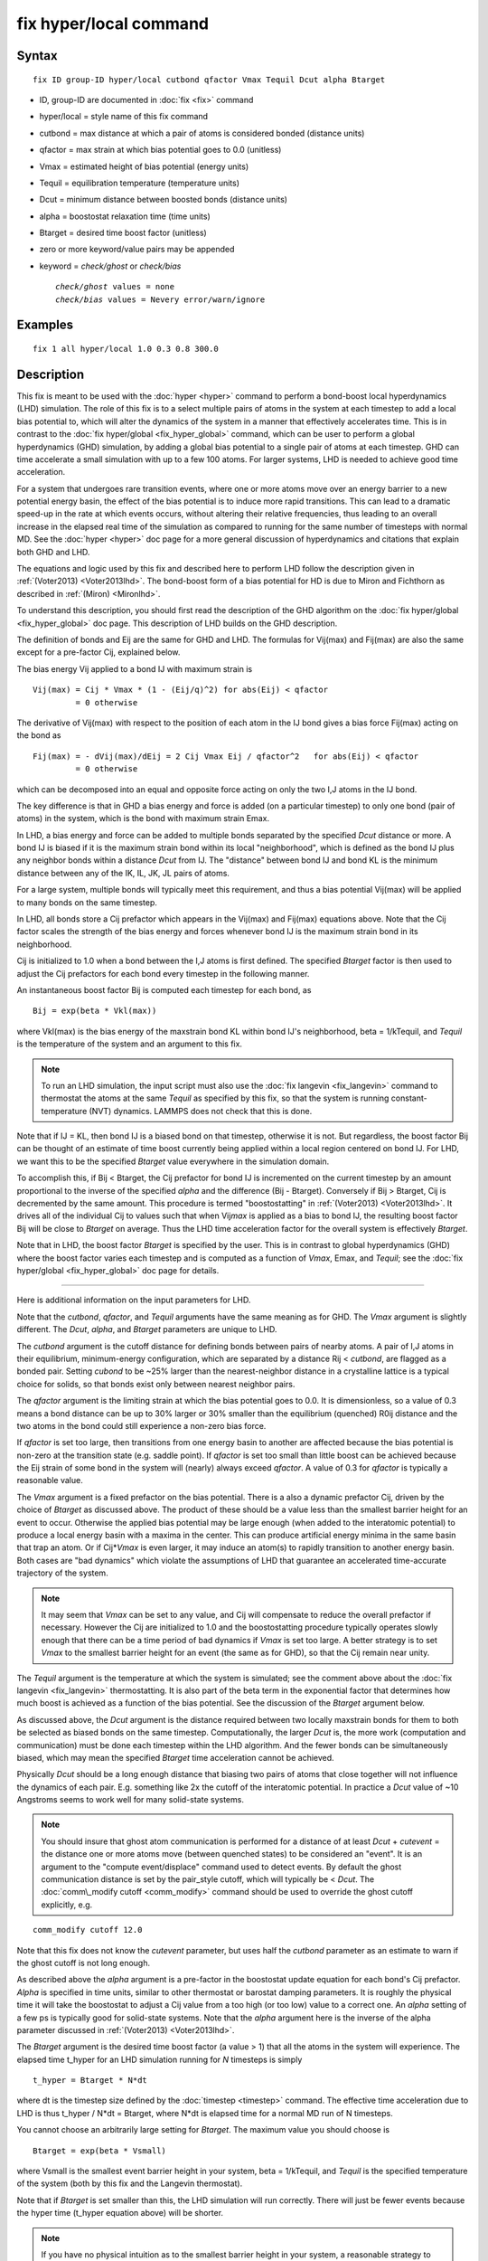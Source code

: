 .. index:: fix hyper/local

fix hyper/local command
=======================

Syntax
""""""


.. parsed-literal::

   fix ID group-ID hyper/local cutbond qfactor Vmax Tequil Dcut alpha Btarget

* ID, group-ID are documented in :doc:`fix <fix>` command
* hyper/local = style name of this fix command
* cutbond = max distance at which a pair of atoms is considered bonded (distance units)
* qfactor = max strain at which bias potential goes to 0.0 (unitless)
* Vmax = estimated height of bias potential (energy units)
* Tequil = equilibration temperature (temperature units)
* Dcut = minimum distance between boosted bonds (distance units)
* alpha = boostostat relaxation time (time units)
* Btarget = desired time boost factor (unitless)
* zero or more keyword/value pairs may be appended
* keyword = *check/ghost* or *check/bias*
  
  .. parsed-literal::
  
       *check/ghost* values = none
       *check/bias* values = Nevery error/warn/ignore



Examples
""""""""


.. parsed-literal::

   fix 1 all hyper/local 1.0 0.3 0.8 300.0

Description
"""""""""""

This fix is meant to be used with the :doc:`hyper <hyper>` command to
perform a bond-boost local hyperdynamics (LHD) simulation.  The role
of this fix is to a select multiple pairs of atoms in the system at
each timestep to add a local bias potential to, which will alter the
dynamics of the system in a manner that effectively accelerates time.
This is in contrast to the :doc:`fix hyper/global <fix_hyper_global>`
command, which can be user to perform a global hyperdynamics (GHD)
simulation, by adding a global bias potential to a single pair of
atoms at each timestep.  GHD can time accelerate a small simulation
with up to a few 100 atoms.  For larger systems, LHD is needed to
achieve good time acceleration.

For a system that undergoes rare transition events, where one or more
atoms move over an energy barrier to a new potential energy basin, the
effect of the bias potential is to induce more rapid transitions.
This can lead to a dramatic speed-up in the rate at which events
occurs, without altering their relative frequencies, thus leading to
an overall increase in the elapsed real time of the simulation as
compared to running for the same number of timesteps with normal MD.
See the :doc:`hyper <hyper>` doc page for a more general discussion of
hyperdynamics and citations that explain both GHD and LHD.

The equations and logic used by this fix and described here to perform
LHD follow the description given in :ref:`(Voter2013) <Voter2013lhd>`.  The
bond-boost form of a bias potential for HD is due to Miron and
Fichthorn as described in :ref:`(Miron) <Mironlhd>`.

To understand this description, you should first read the description
of the GHD algorithm on the :doc:`fix hyper/global <fix_hyper_global>`
doc page.  This description of LHD builds on the GHD description.

The definition of bonds and Eij are the same for GHD and LHD.  The
formulas for Vij(max) and Fij(max) are also the same except for a
pre-factor Cij, explained below.

The bias energy Vij applied to a bond IJ with maximum strain is


.. parsed-literal::

   Vij(max) = Cij \* Vmax \* (1 - (Eij/q)\^2) for abs(Eij) < qfactor
            = 0 otherwise

The derivative of Vij(max) with respect to the position of each atom
in the IJ bond gives a bias force Fij(max) acting on the bond as


.. parsed-literal::

   Fij(max) = - dVij(max)/dEij = 2 Cij Vmax Eij / qfactor\^2   for abs(Eij) < qfactor
            = 0 otherwise

which can be decomposed into an equal and opposite force acting on
only the two I,J atoms in the IJ bond.

The key difference is that in GHD a bias energy and force is added (on
a particular timestep) to only one bond (pair of atoms) in the system,
which is the bond with maximum strain Emax.

In LHD, a bias energy and force can be added to multiple bonds
separated by the specified *Dcut* distance or more.  A bond IJ is
biased if it is the maximum strain bond within its local
"neighborhood", which is defined as the bond IJ plus any neighbor
bonds within a distance *Dcut* from IJ.  The "distance" between bond
IJ and bond KL is the minimum distance between any of the IK, IL, JK,
JL pairs of atoms.

For a large system, multiple bonds will typically meet this
requirement, and thus a bias potential Vij(max) will be applied to
many bonds on the same timestep.

In LHD, all bonds store a Cij prefactor which appears in the Vij(max)
and Fij(max) equations above.  Note that the Cij factor scales the
strength of the bias energy and forces whenever bond IJ is the maximum
strain bond in its neighborhood.

Cij is initialized to 1.0 when a bond between the I,J atoms is first
defined.  The specified *Btarget* factor is then used to adjust the
Cij prefactors for each bond every timestep in the following manner.

An instantaneous boost factor Bij is computed each timestep
for each bond, as


.. parsed-literal::

   Bij = exp(beta \* Vkl(max))

where Vkl(max) is the bias energy of the maxstrain bond KL within bond
IJ's neighborhood, beta = 1/kTequil, and *Tequil* is the temperature
of the system and an argument to this fix.

.. note::

   To run an LHD simulation, the input script must also use the
   :doc:`fix langevin <fix_langevin>` command to thermostat the atoms at
   the same *Tequil* as specified by this fix, so that the system is
   running constant-temperature (NVT) dynamics.  LAMMPS does not check
   that this is done.

Note that if IJ = KL, then bond IJ is a biased bond on that timestep,
otherwise it is not.  But regardless, the boost factor Bij can be
thought of an estimate of time boost currently being applied within a
local region centered on bond IJ.  For LHD, we want this to be the
specified *Btarget* value everywhere in the simulation domain.

To accomplish this, if Bij < Btarget, the Cij prefactor for bond IJ is
incremented on the current timestep by an amount proportional to the
inverse of the specified *alpha* and the difference (Bij - Btarget).
Conversely if Bij > Btarget, Cij is decremented by the same amount.
This procedure is termed "boostostatting" in
:ref:`(Voter2013) <Voter2013lhd>`.  It drives all of the individual Cij to
values such that when Vij\ *max* is applied as a bias to bond IJ, the
resulting boost factor Bij will be close to *Btarget* on average.
Thus the LHD time acceleration factor for the overall system is
effectively *Btarget*\ .

Note that in LHD, the boost factor *Btarget* is specified by the user.
This is in contrast to global hyperdynamics (GHD) where the boost
factor varies each timestep and is computed as a function of *Vmax*\ ,
Emax, and *Tequil*\ ; see the :doc:`fix hyper/global <fix_hyper_global>`
doc page for details.


----------


Here is additional information on the input parameters for LHD.

Note that the *cutbond*\ , *qfactor*\ , and *Tequil* arguments have the
same meaning as for GHD.  The *Vmax* argument is slightly different.
The *Dcut*\ , *alpha*\ , and *Btarget* parameters are unique to LHD.

The *cutbond* argument is the cutoff distance for defining bonds
between pairs of nearby atoms.  A pair of I,J atoms in their
equilibrium, minimum-energy configuration, which are separated by a
distance Rij < *cutbond*\ , are flagged as a bonded pair.  Setting
*cubond* to be ~25% larger than the nearest-neighbor distance in a
crystalline lattice is a typical choice for solids, so that bonds
exist only between nearest neighbor pairs.

The *qfactor* argument is the limiting strain at which the bias
potential goes to 0.0.  It is dimensionless, so a value of 0.3 means a
bond distance can be up to 30% larger or 30% smaller than the
equilibrium (quenched) R0ij distance and the two atoms in the bond
could still experience a non-zero bias force.

If *qfactor* is set too large, then transitions from one energy basin
to another are affected because the bias potential is non-zero at the
transition state (e.g. saddle point).  If *qfactor* is set too small
than little boost can be achieved because the Eij strain of some bond in
the system will (nearly) always exceed *qfactor*\ .  A value of 0.3 for
*qfactor* is typically a reasonable value.

The *Vmax* argument is a fixed prefactor on the bias potential.  There
is a also a dynamic prefactor Cij, driven by the choice of *Btarget*
as discussed above.  The product of these should be a value less than
the smallest barrier height for an event to occur.  Otherwise the
applied bias potential may be large enough (when added to the
interatomic potential) to produce a local energy basin with a maxima
in the center.  This can produce artificial energy minima in the same
basin that trap an atom.  Or if Cij\*\ *Vmax* is even larger, it may
induce an atom(s) to rapidly transition to another energy basin.  Both
cases are "bad dynamics" which violate the assumptions of LHD that
guarantee an accelerated time-accurate trajectory of the system.

.. note::

   It may seem that *Vmax* can be set to any value, and Cij will
   compensate to reduce the overall prefactor if necessary.  However the
   Cij are initialized to 1.0 and the boostostatting procedure typically
   operates slowly enough that there can be a time period of bad dynamics
   if *Vmax* is set too large.  A better strategy is to set *Vmax* to the
   smallest barrier height for an event (the same as for GHD), so that
   the Cij remain near unity.

The *Tequil* argument is the temperature at which the system is
simulated; see the comment above about the :doc:`fix langevin <fix_langevin>` thermostatting.  It is also part of the
beta term in the exponential factor that determines how much boost is
achieved as a function of the bias potential.  See the discussion of
the *Btarget* argument below.

As discussed above, the *Dcut* argument is the distance required
between two locally maxstrain bonds for them to both be selected as
biased bonds on the same timestep.  Computationally, the larger *Dcut*
is, the more work (computation and communication) must be done each
timestep within the LHD algorithm.  And the fewer bonds can be
simultaneously biased, which may mean the specified *Btarget* time
acceleration cannot be achieved.

Physically *Dcut* should be a long enough distance that biasing two
pairs of atoms that close together will not influence the dynamics of
each pair.  E.g. something like 2x the cutoff of the interatomic
potential.  In practice a *Dcut* value of ~10 Angstroms seems to work
well for many solid-state systems.

.. note::

   You should insure that ghost atom communication is performed for
   a distance of at least *Dcut* + *cutevent* = the distance one or more
   atoms move (between quenched states) to be considered an "event".  It
   is an argument to the "compute event/displace" command used to detect
   events.  By default the ghost communication distance is set by the
   pair\_style cutoff, which will typically be < *Dcut*\ .  The :doc:`comm\_modify cutoff <comm_modify>` command should be used to override the ghost
   cutoff explicitly, e.g.


.. parsed-literal::

   comm_modify cutoff 12.0

Note that this fix does not know the *cutevent* parameter, but uses
half the *cutbond* parameter as an estimate to warn if the ghost
cutoff is not long enough.

As described above the *alpha* argument is a pre-factor in the
boostostat update equation for each bond's Cij prefactor.  *Alpha* is
specified in time units, similar to other thermostat or barostat
damping parameters.  It is roughly the physical time it will take the
boostostat to adjust a Cij value from a too high (or too low) value to
a correct one.  An *alpha* setting of a few ps is typically good for
solid-state systems.  Note that the *alpha* argument here is the
inverse of the alpha parameter discussed in
:ref:`(Voter2013) <Voter2013lhd>`.

The *Btarget* argument is the desired time boost factor (a value > 1)
that all the atoms in the system will experience.  The elapsed time
t\_hyper for an LHD simulation running for *N* timesteps is simply


.. parsed-literal::

   t_hyper = Btarget \* N\*dt

where dt is the timestep size defined by the :doc:`timestep <timestep>`
command.  The effective time acceleration due to LHD is thus t\_hyper /
N\*dt = Btarget, where N\*dt is elapsed time for a normal MD run
of N timesteps.

You cannot choose an arbitrarily large setting for *Btarget*\ .  The
maximum value you should choose is


.. parsed-literal::

   Btarget = exp(beta \* Vsmall)

where Vsmall is the smallest event barrier height in your system, beta
= 1/kTequil, and *Tequil* is the specified temperature of the system
(both by this fix and the Langevin thermostat).

Note that if *Btarget* is set smaller than this, the LHD simulation
will run correctly.  There will just be fewer events because the hyper
time (t\_hyper equation above) will be shorter.

.. note::

   If you have no physical intuition as to the smallest barrier
   height in your system, a reasonable strategy to determine the largest
   *Btarget* you can use for an LHD model, is to run a sequence of
   simulations with smaller and smaller *Btarget* values, until the event
   rate does not change (as a function of hyper time).


----------


Here is additional information on the optional keywords for this fix.

The *check/ghost* keyword turns on extra computation each timestep to
compute statistics about ghost atoms used to determine which bonds to
bias.  The output of these stats are the vector values 14 and 15,
described below.  If this keyword is not enabled, the output
of the stats will be zero.

The *check/bias* keyword turns on extra computation and communication
to check if any biased bonds are closer than *Dcut* to each other,
which should not be the case if LHD is operating correctly.  Thus it
is a debugging check.  The *Nevery* setting determines how often the
check is made.  The *error*\ , *warn*\ , or *ignore* setting determines
what is done if the count of too-close bonds is not zero.  Either the
code will exit, or issue a warning, or silently tally the count.  The
count can be output as vector value 17, as described below.  If this
keyword is not enabled, the output of that statistic will be 0.

Note that both of these computations are costly, hence they are only
enabled by these keywords.


----------


**Restart, fix\_modify, output, run start/stop, minimize info:**

No information about this fix is written to :doc:`binary restart files <restart>`.

The :doc:`fix\_modify <fix_modify>` *energy* option is supported by this
fix to add the energy of the bias potential to the system's
potential energy as part of :doc:`thermodynamic output <thermo_style>`.

This fix computes a global scalar and global vector of length 21,
which can be accessed by various :doc:`output commands <Howto_output>`.
The scalar is the magnitude of the bias potential (energy units)
applied on the current timestep, summed over all biased bonds.  The
vector stores the following quantities:

* 1 = # of biased bonds on this step
* 2 = max strain Eij of any bond on this step (absolute value, unitless)
* 3 = average bias coeff for all bonds on this step (unitless)
* 4 = average # of bonds/atom on this step
* 5 = average neighbor bonds/bond on this step within *Dcut*

* 6 = max bond length during this run (distance units)
* 7 = average # of biased bonds/step during this run
* 8 = fraction of biased bonds with no bias during this run
* 9 = fraction of biased bonds with negative strain during this run
* 10 = average bias coeff for all bonds during this run (unitless)
* 11 = min bias coeff for any bond during this run (unitless)
* 12 = max bias coeff for any bond during this run (unitless)

* 13 = max drift distance of any bond atom during this run (distance units)
* 14 = max distance from proc subbox of any ghost atom with maxstrain < qfactor during this run (distance units)
* 15 = max distance outside my box of any ghost atom with any maxstrain during this run (distance units)
* 16 = count of ghost atoms that could not be found on reneighbor steps during this run
* 17 = count of bias overlaps (< Dcut) found during this run

* 18 = cumulative hyper time since fix created (time units)
* 19 = cumulative count of event timesteps since fix created
* 20 = cumulative count of atoms in events since fix created
* 21 = cumulative # of new bonds formed since fix created

The first quantities (1-5) are for the current timestep.  Quantities
6-17 are for the current hyper run.  They are reset each time a new
hyper run is performed.  Quantities 18-21 are cumulative across
multiple runs (since the point in the input script the fix was
defined).

For value 8, the numerator is a count of all biased bonds on each
timestep whose bias energy = 0.0 due to Eij >= *qfactor*\ .  The
denominator is the count of all biased bonds on all timesteps.

For value 9, the numerator is a count of all biased bonds on each
timestep with negative strain.  The denominator is the count of all
biased bonds on all timesteps.

Values 13-17 are mostly useful for debugging and diagnostic purposes.

For value 13, drift is the distance an atom moves between two quenched
states when the second quench determines an event has occurred.  Atoms
involved in an event will typically move the greatest distance since
others typically remain near their original quenched position.

For values 14-16, neighbor atoms in the full neighbor list with cutoff
*Dcut* may be ghost atoms outside a processor's sub-box.  Before the
next event occurs they may move further than *Dcut* away from the
sub-box boundary.  Value 14 is the furthest (from the sub-box) any
ghost atom in the neighbor list with maxstrain < *qfactor* was
accessed during the run.  Value 15 is the same except that the ghost
atom's maxstrain may be >= *qfactor*\ , which may mean it is about to
participate in an event.  Value 16 is a count of how many ghost atoms
could not be found on reneighbor steps, presumably because they moved
too far away due to their participation in an event (which will likely
be detected at the next quench).

Typical values for 14 and 15 should be slightly larger than *Dcut*\ ,
which accounts for ghost atoms initially at a *Dcut* distance moving
thermally before the next event takes place.

Note that for values 14 and 15 to be computed, the optional keyword
*check/ghost* must be specified.  Otherwise these values will be zero.
This is because computing them incurs overhead, so the values are only
computed if requested.

Value 16 should be zero or small.  As explained above a small count
likely means some ghost atoms were participating in their own events
and moved a longer distance.  If the value is large, it likely means
the communication cutoff for ghosts is too close to *Dcut* leading to
many not-found ghost atoms before the next event.  This may lead to a
reduced number of bonds being selected for biasing, since the code
assumes those atoms are part of highly strained bonds.  As explained
above, the :doc:`comm\_modify cutoff <comm_modify>` command can be used
to set a longer cutoff.

For value 17, no two bonds should be biased if they are within a
*Dcut* distance of each other.  This value should be zero, indicating
that no pair of biased bonds are closer than *Dcut* from each other.

Note that for values 17 to be computed, the optional keyword
*check/bias* must be specified and it determines how often this check
is performed.  This is because performing the check incurs overhead,
so if only computed as often as requested.

The result at the end of the run is the cumulative total from every
timestep the check was made.  Note that the value is a count of atoms
in bonds which found other atoms in bonds too close, so it is almost
always an over-count of the number of too-close bonds.

Value 18 is simply the specified *boost* factor times the number of
timesteps times the timestep size.

For value 19, events are checked for by the :doc:`hyper <hyper>` command
once every *Nevent* timesteps.  This value is the count of those
timesteps on which one (or more) events was detected.  It is NOT the
number of distinct events, since more than one event may occur in the
same *Nevent* time window.

For value 20, each time the :doc:`hyper <hyper>` command checks for an
event, it invokes a compute to flag zero or more atoms as
participating in one or more events.  E.g. atoms that have displaced
more than some distance from the previous quench state.  Value 20 is
the cumulative count of the number of atoms participating in any of
the events that were found.

Value 21 tallies the number of new bonds created by the bond reset
operation.  Bonds between a specific I,J pair of atoms may persist for
the entire hyperdynamics simulation if neither I or J are involved in
an event.

The scalar and vector values calculated by this fix are all
"intensive".

This fix also computes a local vector of length the number of bonds
currently in the system.  The value for each bond is its Cij prefactor
(bias coefficient).  These values can be can be accessed by various
:doc:`output commands <Howto_output>`.  A particularly useful one is the
:doc:`fix ave/histo <fix_ave_histo>` command which can be used to
histogram the Cij values to see if they are distributed reasonably
close to 1.0, which indicates a good choice of *Vmax*\ .

The local values calculated by this fix are unitless.

No parameter of this fix can be used with the *start/stop* keywords of
the :doc:`run <run>` command.  This fix is not invoked during :doc:`energy minimization <minimize>`.

Restrictions
""""""""""""


This fix is part of the REPLICA package.  It is only enabled if LAMMPS
was built with that package.  See the :doc:`Build package <Build_package>`
doc page for more info.

Related commands
""""""""""""""""

:doc:`hyper <hyper>`, :doc:`fix hyper/global <fix_hyper_global>`

Default
"""""""

The check/ghost and check/bias keywords are not enabled by default.


----------


.. _Voter2013lhd:



**(Voter2013)** S. Y. Kim, D. Perez, A. F. Voter, J Chem Phys, 139,
144110 (2013).

.. _Mironlhd:



**(Miron)** R. A. Miron and K. A. Fichthorn, J Chem Phys, 119, 6210 (2003).


.. _lws: http://lammps.sandia.gov
.. _ld: Manual.html
.. _lc: Commands_all.html
